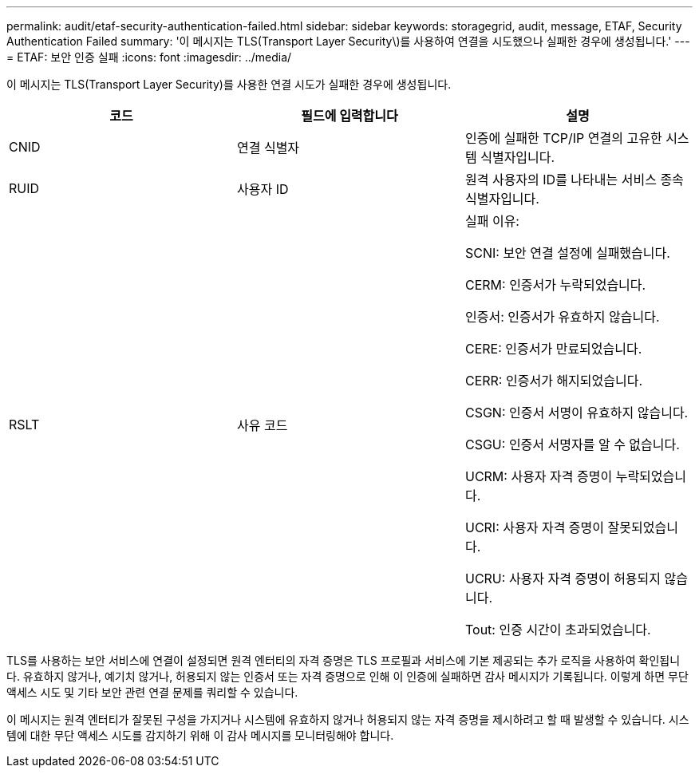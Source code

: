 ---
permalink: audit/etaf-security-authentication-failed.html 
sidebar: sidebar 
keywords: storagegrid, audit, message, ETAF, Security Authentication Failed 
summary: '이 메시지는 TLS(Transport Layer Security\)를 사용하여 연결을 시도했으나 실패한 경우에 생성됩니다.' 
---
= ETAF: 보안 인증 실패
:icons: font
:imagesdir: ../media/


[role="lead"]
이 메시지는 TLS(Transport Layer Security)를 사용한 연결 시도가 실패한 경우에 생성됩니다.

|===
| 코드 | 필드에 입력합니다 | 설명 


 a| 
CNID
 a| 
연결 식별자
 a| 
인증에 실패한 TCP/IP 연결의 고유한 시스템 식별자입니다.



 a| 
RUID
 a| 
사용자 ID
 a| 
원격 사용자의 ID를 나타내는 서비스 종속 식별자입니다.



 a| 
RSLT
 a| 
사유 코드
 a| 
실패 이유:

SCNI: 보안 연결 설정에 실패했습니다.

CERM: 인증서가 누락되었습니다.

인증서: 인증서가 유효하지 않습니다.

CERE: 인증서가 만료되었습니다.

CERR: 인증서가 해지되었습니다.

CSGN: 인증서 서명이 유효하지 않습니다.

CSGU: 인증서 서명자를 알 수 없습니다.

UCRM: 사용자 자격 증명이 누락되었습니다.

UCRI: 사용자 자격 증명이 잘못되었습니다.

UCRU: 사용자 자격 증명이 허용되지 않습니다.

Tout: 인증 시간이 초과되었습니다.

|===
TLS를 사용하는 보안 서비스에 연결이 설정되면 원격 엔터티의 자격 증명은 TLS 프로필과 서비스에 기본 제공되는 추가 로직을 사용하여 확인됩니다. 유효하지 않거나, 예기치 않거나, 허용되지 않는 인증서 또는 자격 증명으로 인해 이 인증에 실패하면 감사 메시지가 기록됩니다. 이렇게 하면 무단 액세스 시도 및 기타 보안 관련 연결 문제를 쿼리할 수 있습니다.

이 메시지는 원격 엔터티가 잘못된 구성을 가지거나 시스템에 유효하지 않거나 허용되지 않는 자격 증명을 제시하려고 할 때 발생할 수 있습니다. 시스템에 대한 무단 액세스 시도를 감지하기 위해 이 감사 메시지를 모니터링해야 합니다.
